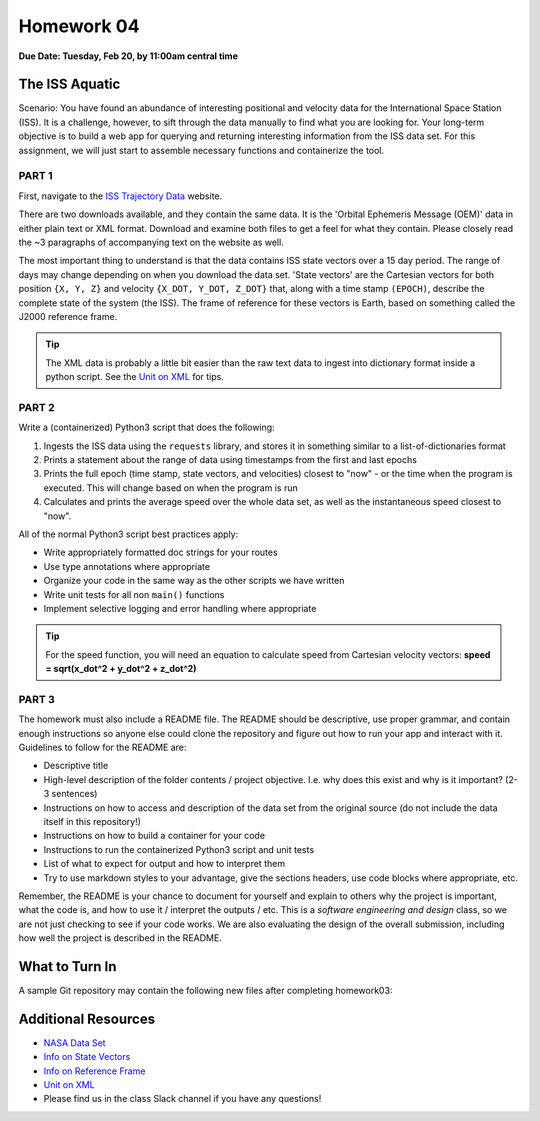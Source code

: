 Homework 04
===========

**Due Date: Tuesday, Feb 20, by 11:00am central time**

The ISS Aquatic
---------------

Scenario: You have found an abundance of interesting positional and velocity
data for the International Space Station (ISS). It is a challenge, however, to
sift through the data manually to find what you are looking for. Your long-term
objective is to build a web app for querying and returning interesting
information from the ISS data set. For this assignment, we will just start to
assemble necessary functions and containerize the tool.


PART 1
~~~~~~

First, navigate to the 
`ISS Trajectory Data <https://spotthestation.nasa.gov/trajectory_data.cfm>`_
website. 

There are two downloads available, and they contain the same data. It is the 
'Orbital Ephemeris Message (OEM)' data in either plain text or XML format.
Download and examine both files to get a feel for what they contain. Please
closely read the ~3 paragraphs of accompanying text on the website as well.

The most important thing to understand is that the data contains ISS state
vectors over a 15 day period. The range of days may change depending on
when you download the data set. 'State vectors' are the Cartesian vectors
for both position ``{X, Y, Z}`` and velocity ``{X_DOT, Y_DOT, Z_DOT}`` that,
along with a time stamp ``(EPOCH)``, describe the complete state of the system
(the ISS).  The frame of reference for these vectors is Earth, based on something
called the J2000 reference frame.

.. tip::

   The XML data is probably a little bit easier than the raw text data to
   ingest into dictionary format inside a python script. See the 
   `Unit on XML <../unit02/xml.html>`_ for tips.


PART 2
~~~~~~

Write a (containerized) Python3 script that does the following:

1) Ingests the ISS data using the ``requests`` library, and stores it in
   something similar to a list-of-dictionaries format
2) Prints a statement about the range of data using timestamps from the 
   first and last epochs
3) Prints the full epoch (time stamp, state vectors, and velocities)
   closest to "now" - or the time when the program is executed. This
   will change based on when the program is run
4) Calculates and prints the average speed over the whole data set, as
   well as the instantaneous speed closest to "now".


All of the normal Python3 script best practices apply:

* Write appropriately formatted doc strings for your routes
* Use type annotations where appropriate
* Organize your code in the same way as the other scripts we have written
* Write unit tests for all non ``main()`` functions
* Implement selective logging and error handling where appropriate

.. tip::

   For the speed function, you will need an equation to calculate speed from
   Cartesian velocity vectors: **speed = sqrt(x_dot^2 + y_dot^2 + z_dot^2)**



PART 3
~~~~~~

The homework must also include a README file. The README should be descriptive,
use proper grammar, and contain enough instructions so anyone else could clone
the repository and figure out how to run your app and interact with it. 
Guidelines to follow for the README are:

* Descriptive title
* High-level description of the folder contents / project objective. I.e. why
  does this exist and why is it important? (2-3 sentences)
* Instructions on how to access and description of the data set from the original source
  (do not include the data itself in this repository!)
* Instructions on how to build a container for your code
* Instructions to run the containerized Python3 script and unit tests
* List of what to expect for output and how to interpret them
* Try to use markdown styles to your advantage, give the sections headers, use
  code blocks where appropriate, etc.

Remember, the README is your chance to document for yourself and explain to others
why the project is important, what the code is, and how to use it / interpret
the outputs / etc. This is a *software engineering and design* class, so we are
not just checking to see if your code works. We are also evaluating the design of
the overall submission, including how well the project is described in the README.




What to Turn In
---------------

A sample Git repository may contain the following new files after completing
homework03:

.. code-block:: text
   :emphasize-lines: 6-13

   my-coe332-hws/
   ├── homework01
   │   └── ...
   ├── homework02
   │   └── ...
   ├── homework03
   │   └── ...
   ├── homework04
   │   ├── Dockerfile
   │   ├── README.md
   │   ├── iss_tracker.py
   │   └── test_iss_tracker.py
   └── README.md





Additional Resources
--------------------

* `NASA Data Set <https://spotthestation.nasa.gov/trajectory_data.cfm>`_
* `Info on State Vectors <https://en.wikipedia.org/wiki/Orbital_state_vectors>`_
* `Info on Reference Frame <https://en.wikipedia.org/wiki/Earth-centered_inertial>`_
* `Unit on XML <../unit02/xml.html>`_
* Please find us in the class Slack channel if you have any questions!

